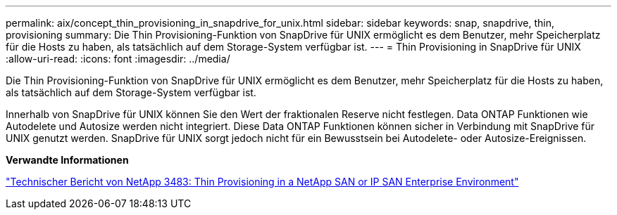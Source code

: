 ---
permalink: aix/concept_thin_provisioning_in_snapdrive_for_unix.html 
sidebar: sidebar 
keywords: snap, snapdrive, thin, provisioning 
summary: Die Thin Provisioning-Funktion von SnapDrive für UNIX ermöglicht es dem Benutzer, mehr Speicherplatz für die Hosts zu haben, als tatsächlich auf dem Storage-System verfügbar ist. 
---
= Thin Provisioning in SnapDrive für UNIX
:allow-uri-read: 
:icons: font
:imagesdir: ../media/


[role="lead"]
Die Thin Provisioning-Funktion von SnapDrive für UNIX ermöglicht es dem Benutzer, mehr Speicherplatz für die Hosts zu haben, als tatsächlich auf dem Storage-System verfügbar ist.

Innerhalb von SnapDrive für UNIX können Sie den Wert der fraktionalen Reserve nicht festlegen. Data ONTAP Funktionen wie Autodelete und Autosize werden nicht integriert. Diese Data ONTAP Funktionen können sicher in Verbindung mit SnapDrive für UNIX genutzt werden. SnapDrive für UNIX sorgt jedoch nicht für ein Bewusstsein bei Autodelete- oder Autosize-Ereignissen.

*Verwandte Informationen*

http://www.netapp.com/us/media/tr-3483.pdf["Technischer Bericht von NetApp 3483: Thin Provisioning in a NetApp SAN or IP SAN Enterprise Environment"]
